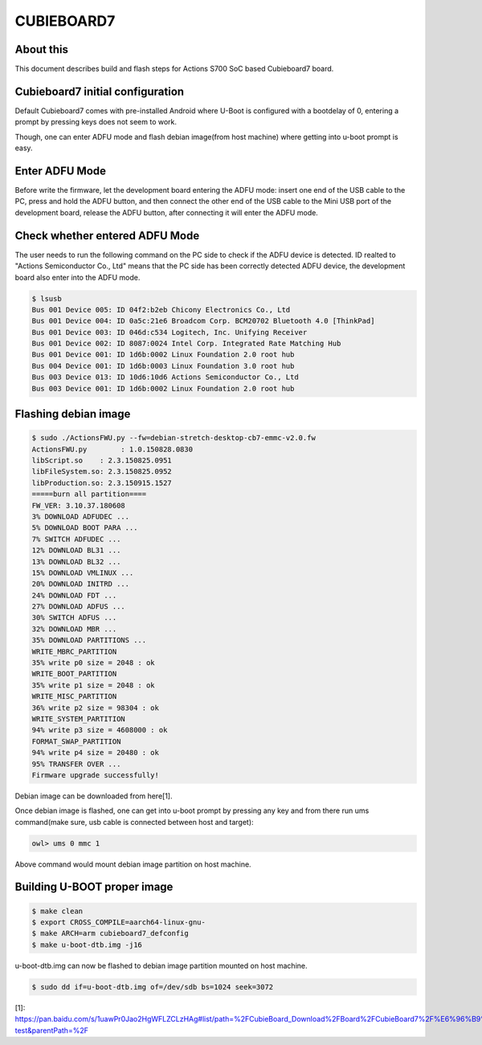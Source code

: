 .. SPDX-License-Identifier: GPL-2.0+
.. Copyright (C) 2020 Amit Singh Tomar <amittomer25@gmail.com>

CUBIEBOARD7
===========

About this
----------

This document describes build and flash steps for Actions S700 SoC based Cubieboard7
board.

Cubieboard7 initial configuration
---------------------------------

Default Cubieboard7 comes with pre-installed Android where U-Boot is configured with
a bootdelay of 0, entering a prompt by pressing keys does not seem to work.

Though, one can enter ADFU mode and flash debian image(from host machine) where
getting into u-boot prompt is easy.

Enter ADFU Mode
----------------

Before write the firmware, let the development board entering the ADFU mode: insert
one end of the USB cable to the PC, press and hold the ADFU button, and then connect
the other end of the USB cable to the Mini USB port of the development board, release
the ADFU button, after connecting it will enter the ADFU mode.

Check whether entered ADFU Mode
--------------------------------

The user needs to run the following command on the PC side to check if the ADFU
device is detected. ID realted to "Actions Semiconductor Co., Ltd"  means that
the PC side has been correctly detected ADFU device, the development board
also enter into the ADFU mode.

.. code-block:: none

   $ lsusb
   Bus 001 Device 005: ID 04f2:b2eb Chicony Electronics Co., Ltd
   Bus 001 Device 004: ID 0a5c:21e6 Broadcom Corp. BCM20702 Bluetooth 4.0 [ThinkPad]
   Bus 001 Device 003: ID 046d:c534 Logitech, Inc. Unifying Receiver
   Bus 001 Device 002: ID 8087:0024 Intel Corp. Integrated Rate Matching Hub
   Bus 001 Device 001: ID 1d6b:0002 Linux Foundation 2.0 root hub
   Bus 004 Device 001: ID 1d6b:0003 Linux Foundation 3.0 root hub
   Bus 003 Device 013: ID 10d6:10d6 Actions Semiconductor Co., Ltd
   Bus 003 Device 001: ID 1d6b:0002 Linux Foundation 2.0 root hub

Flashing debian image
---------------------

.. code-block:: none

   $ sudo ./ActionsFWU.py --fw=debian-stretch-desktop-cb7-emmc-v2.0.fw
   ActionsFWU.py	: 1.0.150828.0830
   libScript.so    : 2.3.150825.0951
   libFileSystem.so: 2.3.150825.0952
   libProduction.so: 2.3.150915.1527
   =====burn all partition====
   FW_VER: 3.10.37.180608
   3% DOWNLOAD ADFUDEC ...
   5% DOWNLOAD BOOT PARA ...
   7% SWITCH ADFUDEC ...
   12% DOWNLOAD BL31 ...
   13% DOWNLOAD BL32 ...
   15% DOWNLOAD VMLINUX ...
   20% DOWNLOAD INITRD ...
   24% DOWNLOAD FDT ...
   27% DOWNLOAD ADFUS ...
   30% SWITCH ADFUS ...
   32% DOWNLOAD MBR ...
   35% DOWNLOAD PARTITIONS ...
   WRITE_MBRC_PARTITION
   35% write p0 size = 2048 : ok
   WRITE_BOOT_PARTITION
   35% write p1 size = 2048 : ok
   WRITE_MISC_PARTITION
   36% write p2 size = 98304 : ok
   WRITE_SYSTEM_PARTITION
   94% write p3 size = 4608000 : ok
   FORMAT_SWAP_PARTITION
   94% write p4 size = 20480 : ok
   95% TRANSFER OVER ...
   Firmware upgrade successfully!

Debian image can be downloaded from here[1].

Once debian image is flashed, one can get into u-boot prompt by pressing any key and from
there run ums command(make sure, usb cable is connected between host and target):

.. code-block:: none

   owl> ums 0 mmc 1

Above command would mount debian image partition on host machine.

Building U-BOOT proper image
----------------------------

.. code-block:: none

   $ make clean
   $ export CROSS_COMPILE=aarch64-linux-gnu-
   $ make ARCH=arm cubieboard7_defconfig
   $ make u-boot-dtb.img -j16

u-boot-dtb.img can now be flashed to debian image partition mounted on host machine.

.. code-block:: none

   $ sudo dd if=u-boot-dtb.img of=/dev/sdb bs=1024 seek=3072

[1]: https://pan.baidu.com/s/1uawPr0Jao2HgWFLZCLzHAg#list/path=%2FCubieBoard_Download%2FBoard%2FCubieBoard7%2F%E6%96%B9%E7%B3%96%E6%96%B9%E6%A1%88%E5%BC%80%E5%8F%91%E8%B5%84%E6%96%99%2FImage%2FDebian%2FV2.1-test&parentPath=%2F
